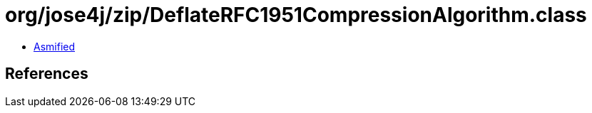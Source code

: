 = org/jose4j/zip/DeflateRFC1951CompressionAlgorithm.class

 - link:DeflateRFC1951CompressionAlgorithm-asmified.java[Asmified]

== References

